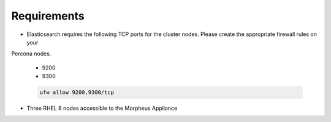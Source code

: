 Requirements
````````````

- Elasticsearch requires the following TCP ports for the cluster nodes. Please create the appropriate firewall rules on your
Percona nodes.

  - 9200
  - 9300

  .. code-block:: bash

    ufw allow 9200,9300/tcp

- Three RHEL 8 nodes accessible to the Morpheus Appliance